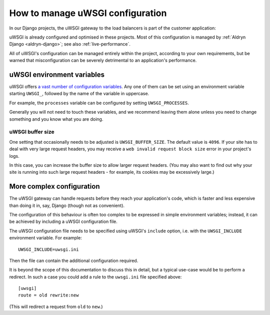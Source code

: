 .. gateway-configuration:

How to manage uWSGI configuration
=================================

In our Django projects, the uWSGI gateway to the load balancers is part of the customer application:

.. mermaid::

    flowchart LR
      gateway <--> loadbalancers
      subgraph Customer application
        code(Django) <--> gateway(uWSGI)
      end
      loadbalancers(Divio load balancers)

uWSGI is already configured and optimised in these projects. Most of this configuration is managed by :ref:`Aldryn
Django <aldryn-django>`; see also :ref:`live-performance`.

All of uWSGI's configuration can be managed entirely within the project, according to your own requirements, but be
warned that misconfiguration can be severely detrimental to an application's performance.


..  _uwsgi-configuration:

uWSGI environment variables
---------------------------

uWSGI offers `a vast number of configuration variables <http://uwsgi-docs.readthedocs.io/en/latest/Options.html>`_. Any
one of them can be set using an environment variable starting ``UWSGI_``, followed by the name of the variable in
uppercase.

For example, the ``processes`` variable can be configured by setting ``UWSGI_PROCESSES``.

Generally you will not need to touch these variables, and we recommend leaving them alone unless you need to change
something and you know what you are doing.


uWSGI buffer size
~~~~~~~~~~~~~~~~~

One setting that occasionally needs to be adjusted is ``UWSGI_BUFFER_SIZE``. The default value is ``4096``. If your
site has to deal with very large request headers, you may receive a ``web invalid request block size`` error in your
project's logs.

In this case, you can increase the buffer size to allow larger request headers. (You may also want to find out why your
site is running into such large request headers - for example, its cookies may be excessively large.)


.. _uwsgi-more-complex-configuration:

More complex configuration
-------------------------------

The uWSGI gateway can handle requests before they reach your application's code, which is faster and less expensive
than doing it in, say, Django (though not as convenient).

The configuration of this behaviour is often too complex to be expressed in simple environment variables; instead, it
can be achieved by including a uWSGI configuration file.

The uWSGI configuration file needs to be specified using uWSGI's ``include`` option, i.e. with the ``UWSGI_INCLUDE``
environment variable. For example::

  UWSGI_INCLUDE=uwsgi.ini

Then the file can contain the additional configuration required.

It is beyond the scope of this documentation to discuss this in detail, but a typical use-case would be to perform a
redirect. In such a case you could add a rule to the ``uwsgi.ini`` file specified above::

  [uwsgi]
  route = old rewrite:new

(This will redirect a request from ``old`` to ``new``.)
